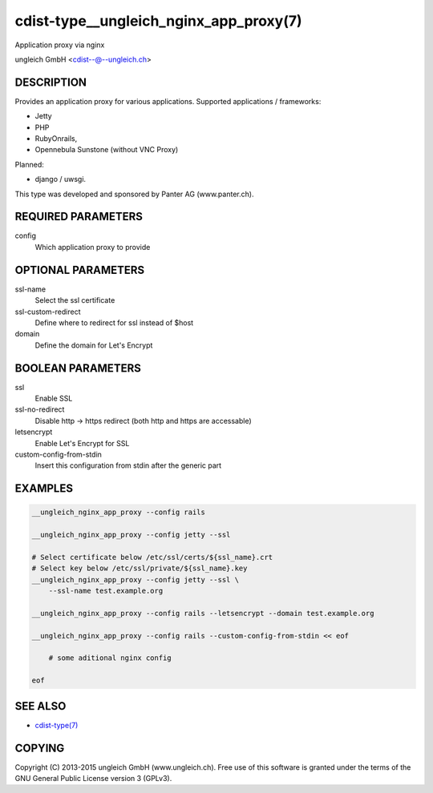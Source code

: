 cdist-type__ungleich_nginx_app_proxy(7)
=======================================
Application proxy via nginx

ungleich GmbH <cdist--@--ungleich.ch>


DESCRIPTION
-----------
Provides an application proxy for various applications.
Supported applications / frameworks: 

- Jetty
- PHP
- RubyOnrails, 
- Opennebula Sunstone (without VNC Proxy)

Planned: 

- django / uwsgi.

This type was developed and sponsored by Panter AG (www.panter.ch).


REQUIRED PARAMETERS
-------------------
config
    Which application proxy to provide


OPTIONAL PARAMETERS
-------------------
ssl-name
    Select the ssl certificate

ssl-custom-redirect
    Define where to redirect for ssl instead of $host

domain
    Define the domain for Let's Encrypt

BOOLEAN PARAMETERS
------------------
ssl
    Enable SSL

ssl-no-redirect
    Disable http -> https redirect (both http and https are accessable)

letsencrypt
    Enable Let's Encrypt for SSL

custom-config-from-stdin
    Insert this configuration from stdin after the generic part


EXAMPLES
--------

.. code-block:: sh

    __ungleich_nginx_app_proxy --config rails

    __ungleich_nginx_app_proxy --config jetty --ssl

    # Select certificate below /etc/ssl/certs/${ssl_name}.crt
    # Select key below /etc/ssl/private/${ssl_name}.key
    __ungleich_nginx_app_proxy --config jetty --ssl \
        --ssl-name test.example.org

    __ungleich_nginx_app_proxy --config rails --letsencrypt --domain test.example.org
    
    __ungleich_nginx_app_proxy --config rails --custom-config-from-stdin << eof

        # some aditional nginx config

    eof


SEE ALSO
--------
- `cdist-type(7) <cdist-type.html>`_


COPYING
-------
Copyright \(C) 2013-2015 ungleich GmbH (www.ungleich.ch). 
Free use of this software is granted under the terms 
of the GNU General Public License version 3 (GPLv3).

